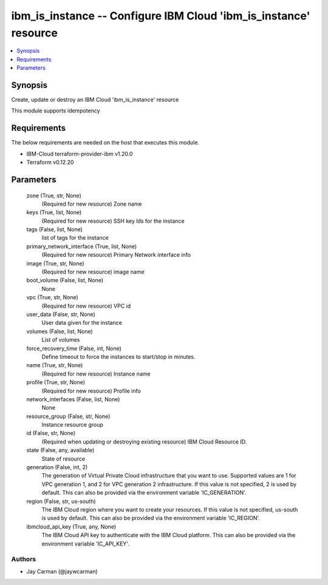 
ibm_is_instance -- Configure IBM Cloud 'ibm_is_instance' resource
=================================================================

.. contents::
   :local:
   :depth: 1


Synopsis
--------

Create, update or destroy an IBM Cloud 'ibm_is_instance' resource

This module supports idempotency



Requirements
------------
The below requirements are needed on the host that executes this module.

- IBM-Cloud terraform-provider-ibm v1.20.0
- Terraform v0.12.20



Parameters
----------

  zone (True, str, None)
    (Required for new resource) Zone name


  keys (True, list, None)
    (Required for new resource) SSH key Ids for the instance


  tags (False, list, None)
    list of tags for the instance


  primary_network_interface (True, list, None)
    (Required for new resource) Primary Network interface info


  image (True, str, None)
    (Required for new resource) image name


  boot_volume (False, list, None)
    None


  vpc (True, str, None)
    (Required for new resource) VPC id


  user_data (False, str, None)
    User data given for the instance


  volumes (False, list, None)
    List of volumes


  force_recovery_time (False, int, None)
    Define timeout to force the instances to start/stop in minutes.


  name (True, str, None)
    (Required for new resource) Instance name


  profile (True, str, None)
    (Required for new resource) Profile info


  network_interfaces (False, list, None)
    None


  resource_group (False, str, None)
    Instance resource group


  id (False, str, None)
    (Required when updating or destroying existing resource) IBM Cloud Resource ID.


  state (False, any, available)
    State of resource


  generation (False, int, 2)
    The generation of Virtual Private Cloud infrastructure that you want to use. Supported values are 1 for VPC generation 1, and 2 for VPC generation 2 infrastructure. If this value is not specified, 2 is used by default. This can also be provided via the environment variable 'IC_GENERATION'.


  region (False, str, us-south)
    The IBM Cloud region where you want to create your resources. If this value is not specified, us-south is used by default. This can also be provided via the environment variable 'IC_REGION'.


  ibmcloud_api_key (True, any, None)
    The IBM Cloud API key to authenticate with the IBM Cloud platform. This can also be provided via the environment variable 'IC_API_KEY'.













Authors
~~~~~~~

- Jay Carman (@jaywcarman)

